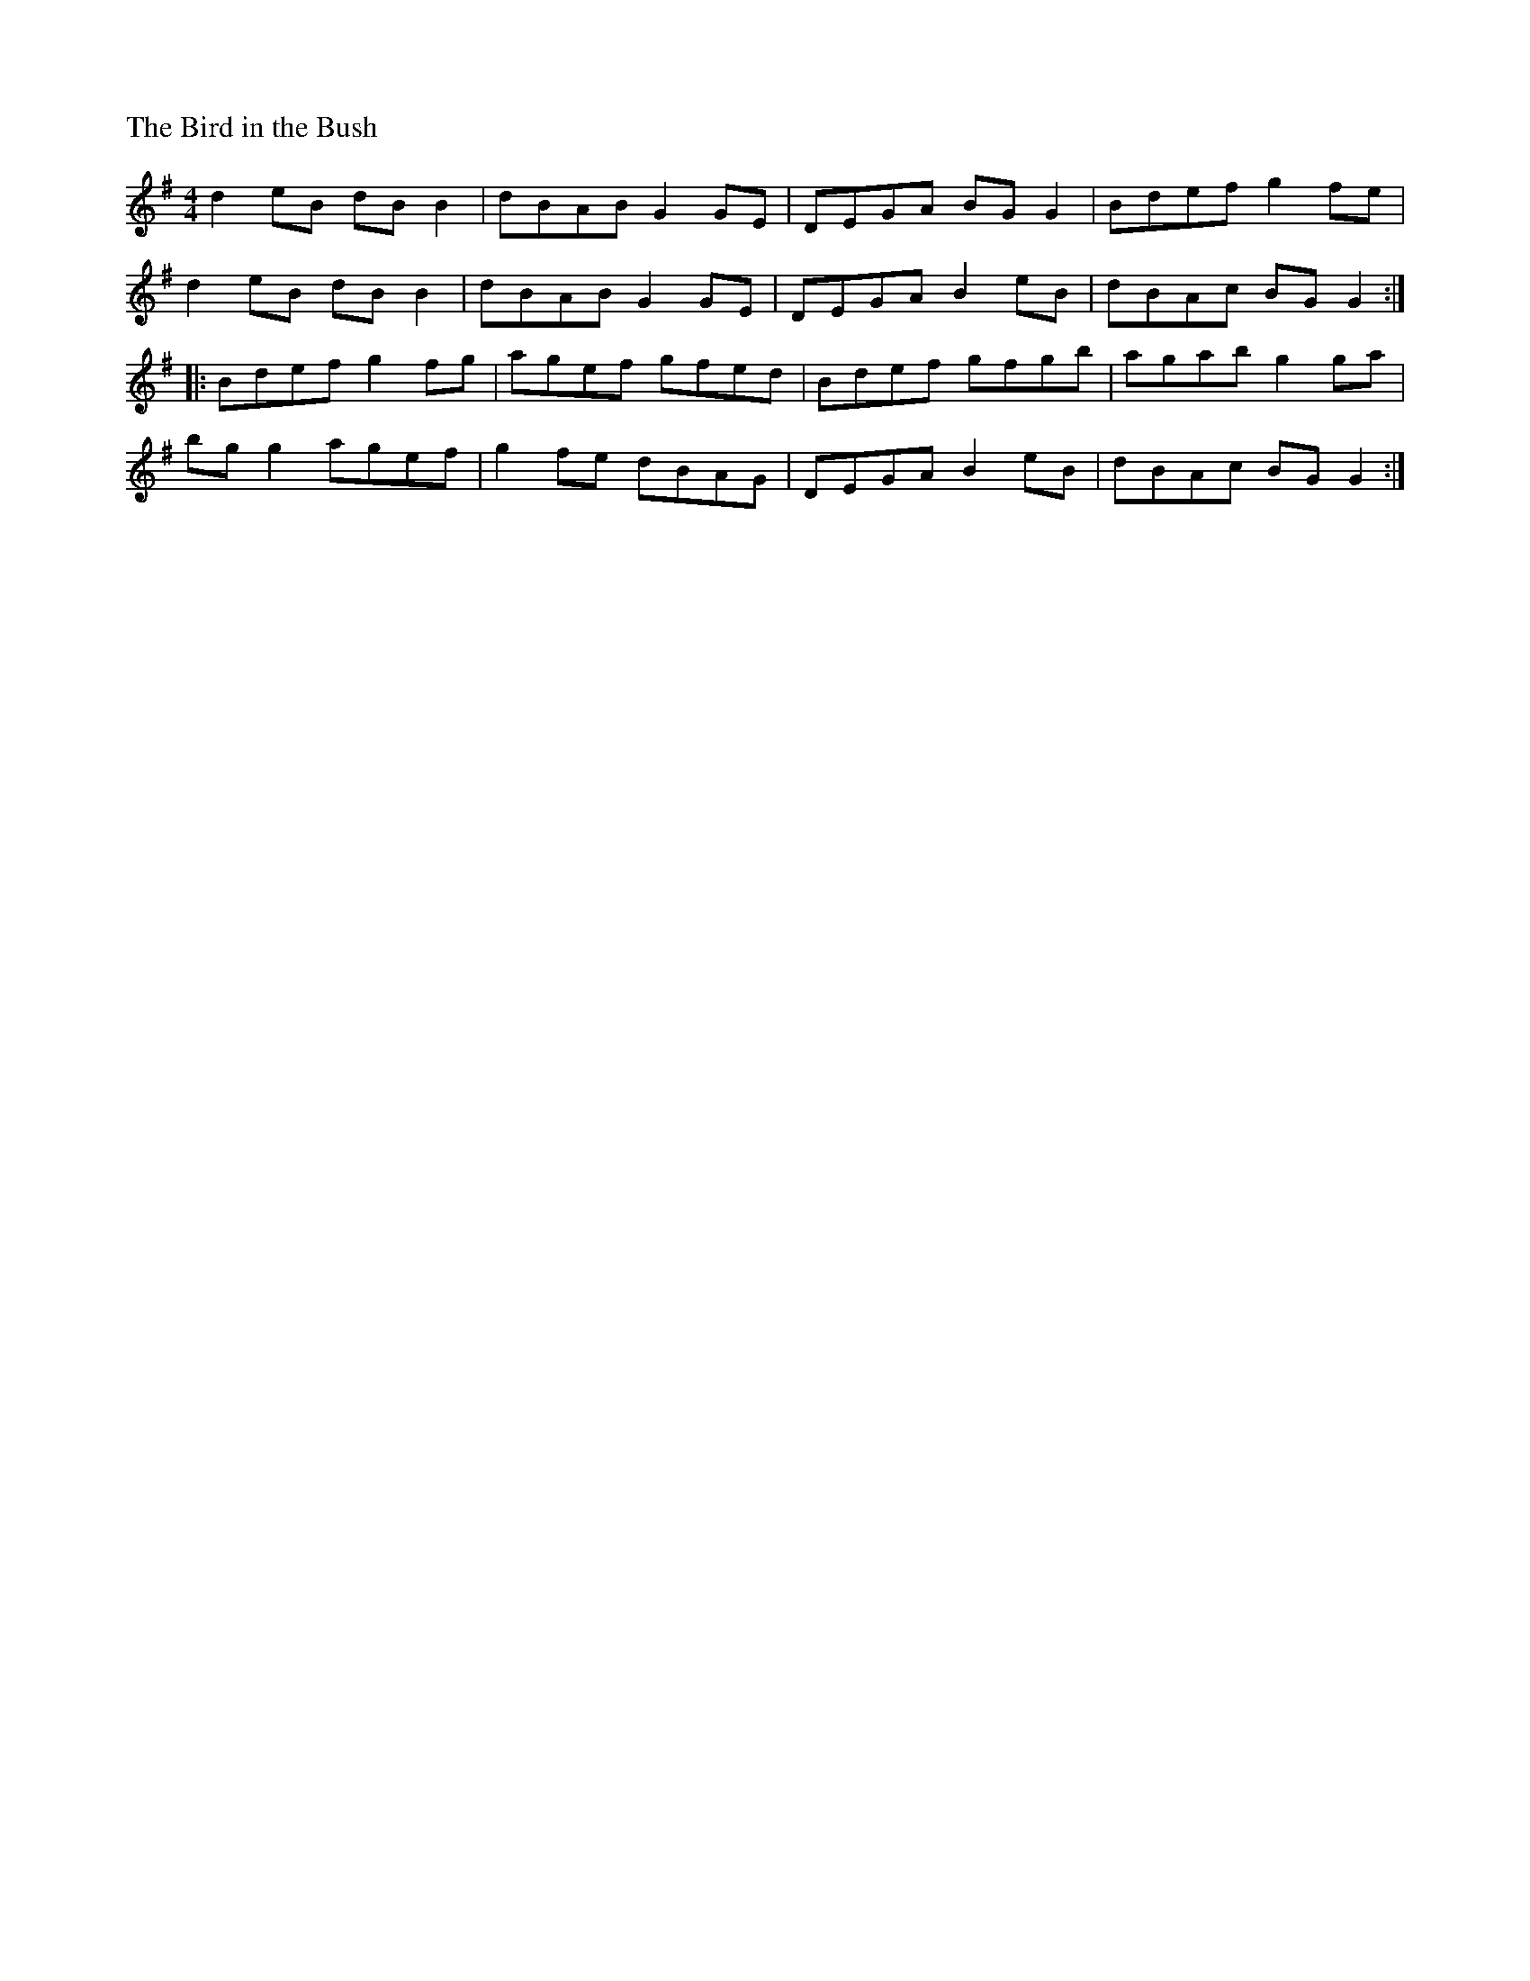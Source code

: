 %%titleleft
%%scale .6
%%staffsep 35
X:69
T:Bird in the Bush, The
S:Learned from John Bolduan and Tim Yau at Tigin session 1/23/16
R:Reel
M:4/4
L:1/8
K:G
d2eB dBB2 | dBAB G2GE | DEGA BGG2 | Bdef g2fe |
d2eB dBB2 | dBAB G2GE | DEGA B2eB | dBAc BGG2 :|
|: Bdef g2fg | agef gfed | Bdef gfgb | agab g2ga |
bgg2 agef | g2fe dBAG | DEGA B2eB | dBAc BGG2 :|
